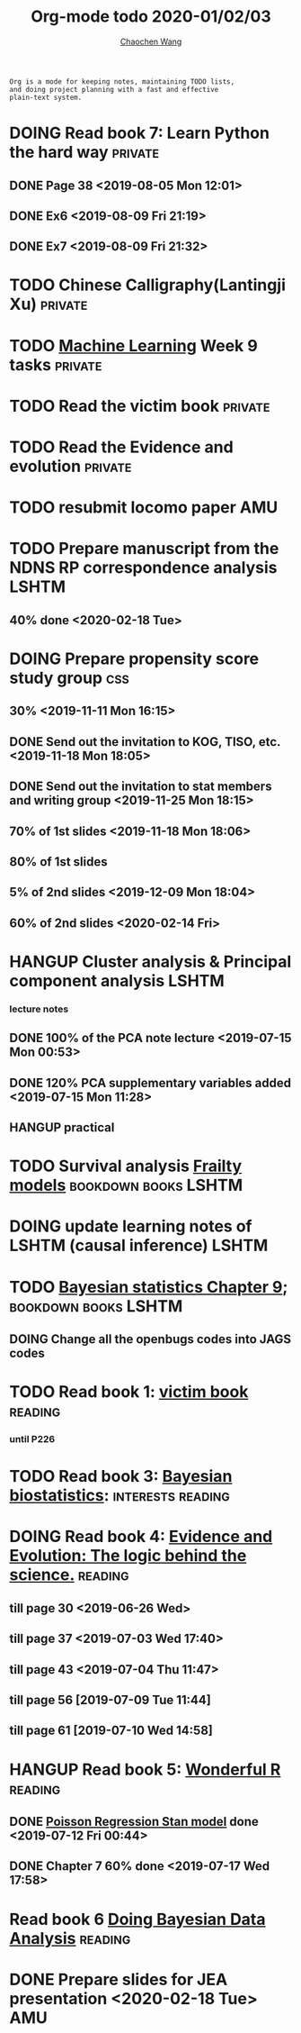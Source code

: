 #+TITLE: Org-mode todo 2020-01/02/03
#+AUTHOR: [[https://wangcc.me][Chaochen Wang]]
#+EMAIL: chaochen@wangcc.me
#+OPTIONS: d:(not "LOGBOOK") date:t e:t email:t f:t inline:t num:t
#+OPTIONS: timestamp:t title:t toc:t todo:t |:t

#+BEGIN_EXAMPLE 
Org is a mode for keeping notes, maintaining TODO lists,
and doing project planning with a fast and effective 
plain-text system.
#+END_EXAMPLE



#+BEGIN_COMMENT
Work schedule need to be done under PRIVATE category
#+END_COMMENT


* DOING Read book 7: Learn Python the hard way                      :private:
** DONE Page 38 <2019-08-05 Mon 12:01>
** DONE Ex6 <2019-08-09 Fri 21:19>
** DONE Ex7 <2019-08-09 Fri 21:32>


* TODO Chinese Calligraphy(Lantingji Xu)                            :private:

* TODO [[https://www.coursera.org/learn/machine-learning/home/welcome][Machine Learning]] Week 9 tasks                                :private:

* TODO Read the victim book                                         :private:

* TODO Read the Evidence and evolution                              :private:


#+BEGIN_COMMENT
Work schedule need to be done under not-PRIVATE category = means work, paperwork, school work, teaching tasks etc.
#+END_COMMENT


* TODO resubmit locomo paper                                            :AMU:
DEADLINE: <2020-02-22 Sat>

* TODO Prepare manuscript from the NDNS RP correspondence analysis    :LSHTM:
DEADLINE: <2020-02-14 Fri>
** 40% done <2020-02-18 Tue>



* DOING Prepare propensity score study group                            :css:
DEADLINE: <2019-11-25 Mon>
** 30% <2019-11-11 Mon 16:15>
** DONE Send out the invitation to KOG, TISO, etc.  <2019-11-18 Mon 18:05>
** DONE Send out the invitation to stat members and writing group <2019-11-25 Mon 18:15>
** 70% of 1st slides <2019-11-18 Mon 18:06>
** 80% of 1st slides 
** 5% of 2nd slides <2019-12-09 Mon 18:04>
** 60% of 2nd slides <2020-02-14 Fri>



* HANGUP Cluster analysis & Principal component analysis              :LSHTM:
*** lecture notes 
** DONE 100% of the PCA note lecture <2019-07-15 Mon 00:53> 
** DONE 120% PCA supplementary variables added <2019-07-15 Mon 11:28>
** HANGUP practical

* TODO Survival analysis [[https://wangcc.me/LSHTMlearningnote/-time-dependent-variables-frailty-model.html][Frailty models]]                :bookdown:books:LSHTM:

* DOING update learning notes of LSHTM (causal inference)             :LSHTM:

* TODO [[https://wangcc.me/LSHTMlearningnote/section-88.html][Bayesian statistics Chapter 9]];                  :bookdown:books:LSHTM:
** DOING Change all the openbugs codes into JAGS codes

* TODO Read book 1: [[http://ywang.uchicago.edu/history/victim_ebook_070505.pdf][victim book]]                                     :reading:
*** until P226

* TODO Read book 3: [[https://www.wiley.com/en-us/Bayesian+Biostatistics-p-9780470018231][Bayesian biostatistics]]:               :interests:reading:

* DOING Read book 4: [[https://www.cambridge.org/jp/academic/subjects/philosophy/philosophy-science/evidence-and-evolution-logic-behind-science?format=HB&isbn=9780521871884][Evidence and Evolution: The logic behind the science.]] :reading:
** till page 30 <2019-06-26 Wed>
** till page 37 <2019-07-03 Wed 17:40>
** till page 43 <2019-07-04 Thu 11:47> 
** till page 56 [2019-07-09 Tue 11:44]
:LOGBOOK:
CLOCK: [2019-07-09 Tue 10:56]--[2019-07-09 Tue 11:44] =>  0:48
:END:
** till page 61 [2019-07-10 Wed 14:58]
:LOGBOOK:
CLOCK: [2019-07-10 Wed 14:18]--[2019-07-10 Wed 14:58] =>  0:40
:END:

* HANGUP Read book 5: [[https://www.amazon.co.jp/Stan%E3%81%A8R%E3%81%A7%E3%83%99%E3%82%A4%E3%82%BA%E7%B5%B1%E8%A8%88%E3%83%A2%E3%83%87%E3%83%AA%E3%83%B3%E3%82%B0-Wonderful-R-%E6%9D%BE%E6%B5%A6-%E5%81%A5%E5%A4%AA%E9%83%8E/dp/4320112423/ref=sr_1_1?ie=UTF8&qid=1546839385&sr=8-1&keywords=wonderful+R][Wonderful R]]                                   :reading:
** DONE [[https://wangcc.me/post/poisson-stan/][Poisson Regression Stan model]] done <2019-07-12 Fri 00:44>
** DONE Chapter 7 60% done <2019-07-17 Wed 17:58>

* Read book 6 [[https://www.amazon.co.jp/Doing-Bayesian-Data-Analysis-Second/dp/0124058884/ref=sr_1_1?__mk_ja_JP=%E3%82%AB%E3%82%BF%E3%82%AB%E3%83%8A&crid=5CYX08YQ85N9&keywords=doing+bayesian+data+analysis&qid=1582459727&sprefix=Doing+Bay%2Caps%2C278&sr=8-1][Doing Bayesian Data Analysis]]                          :reading:

* 
#+BEGIN_COMMENT
Work schedule marked as completed
#+END_COMMENT


* DONE Prepare slides for JEA presentation   <2020-02-18 Tue>           :AMU:
DEADLINE: <2020-02-16 Sun>

